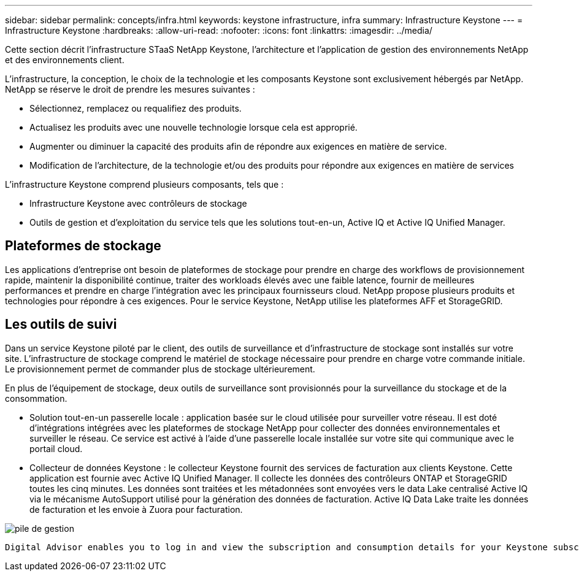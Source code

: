 ---
sidebar: sidebar 
permalink: concepts/infra.html 
keywords: keystone infrastructure, infra 
summary: Infrastructure Keystone 
---
= Infrastructure Keystone
:hardbreaks:
:allow-uri-read: 
:nofooter: 
:icons: font
:linkattrs: 
:imagesdir: ../media/


[role="lead"]
Cette section décrit l'infrastructure STaaS NetApp Keystone, l'architecture et l'application de gestion des environnements NetApp et des environnements client.

L'infrastructure, la conception, le choix de la technologie et les composants Keystone sont exclusivement hébergés par NetApp. NetApp se réserve le droit de prendre les mesures suivantes :

* Sélectionnez, remplacez ou requalifiez des produits.
* Actualisez les produits avec une nouvelle technologie lorsque cela est approprié.
* Augmenter ou diminuer la capacité des produits afin de répondre aux exigences en matière de service.
* Modification de l'architecture, de la technologie et/ou des produits pour répondre aux exigences en matière de services


L'infrastructure Keystone comprend plusieurs composants, tels que :

* Infrastructure Keystone avec contrôleurs de stockage
* Outils de gestion et d'exploitation du service tels que les solutions tout-en-un, Active IQ et Active IQ Unified Manager.




== Plateformes de stockage

Les applications d'entreprise ont besoin de plateformes de stockage pour prendre en charge des workflows de provisionnement rapide, maintenir la disponibilité continue, traiter des workloads élevés avec une faible latence, fournir de meilleures performances et prendre en charge l'intégration avec les principaux fournisseurs cloud. NetApp propose plusieurs produits et technologies pour répondre à ces exigences. Pour le service Keystone, NetApp utilise les plateformes AFF et StorageGRID.



== Les outils de suivi

Dans un service Keystone piloté par le client, des outils de surveillance et d'infrastructure de stockage sont installés sur votre site. L'infrastructure de stockage comprend le matériel de stockage nécessaire pour prendre en charge votre commande initiale. Le provisionnement permet de commander plus de stockage ultérieurement.

En plus de l'équipement de stockage, deux outils de surveillance sont provisionnés pour la surveillance du stockage et de la consommation.

* Solution tout-en-un passerelle locale : application basée sur le cloud utilisée pour surveiller votre réseau. Il est doté d'intégrations intégrées avec les plateformes de stockage NetApp pour collecter des données environnementales et surveiller le réseau. Ce service est activé à l'aide d'une passerelle locale installée sur votre site qui communique avec le portail cloud.
* Collecteur de données Keystone : le collecteur Keystone fournit des services de facturation aux clients Keystone. Cette application est fournie avec Active IQ Unified Manager. Il collecte les données des contrôleurs ONTAP et StorageGRID toutes les cinq minutes. Les données sont traitées et les métadonnées sont envoyées vers le data Lake centralisé Active IQ via le mécanisme AutoSupport utilisé pour la génération des données de facturation. Active IQ Data Lake traite les données de facturation et les envoie à Zuora pour facturation.


image:mgmt-stack.png["pile de gestion"]

 Digital Advisor enables you to log in and view the subscription and consumption details for your Keystone subscriptions. For more information about Keystone reporting on the Digital Advisor dashboard, see link:../integrations/keystone-aiq.html[Keystone and Digital Advisor].
